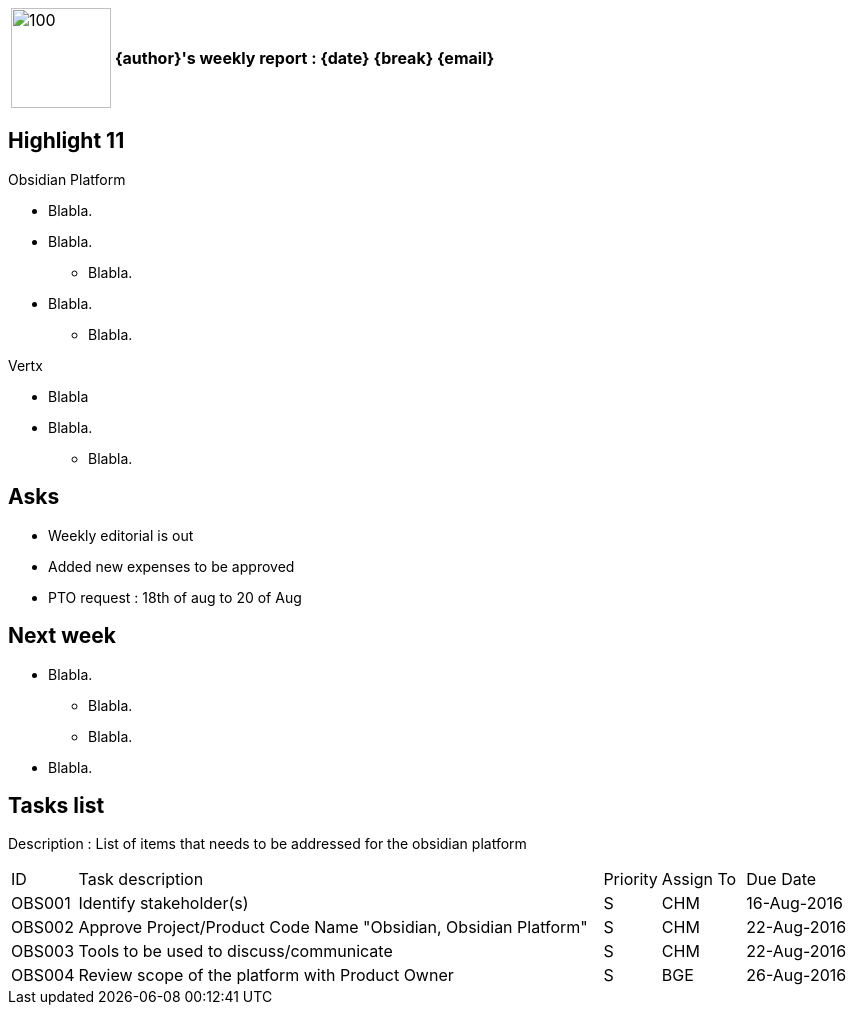 [cols="10,90",weight="80%"]
|===
|image:https://www.dropbox.com/s/ciax5q0wq3q5n0s/camel-redhat.jpg?raw=1[100,100]
<s|{author}'s weekly report : {date} {break} {email}
|===

== Highlight 11

.Obsidian Platform
* Blabla.
* Blabla.
** Blabla.
* Blabla.
** Blabla.

.Vertx
* Blabla
* Blabla.
** Blabla.

== Asks

* Weekly editorial is out
* Added new expenses to be approved
* PTO request : 18th of aug to 20 of Aug

== Next week

* Blabla.
** Blabla.
** Blabla.
* Blabla.

== Tasks list

Description : List of items that needs to be addressed for the obsidian platform

[cols="^5,<65,^5,^10,^15"]
|===
| ID     | Task description                                                | Priority | Assign To | Due Date
| OBS001 | Identify stakeholder(s)                                         | S        | CHM       | 16-Aug-2016
| OBS002 | Approve Project/Product Code Name "Obsidian, Obsidian Platform" | S        | CHM       | 22-Aug-2016
| OBS003 | Tools to be used to discuss/communicate                         | S        | CHM       | 22-Aug-2016
| OBS004 | Review scope of the platform with Product Owner                 | S        | BGE       | 26-Aug-2016
|===